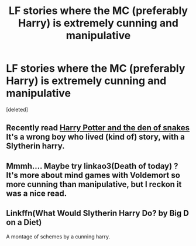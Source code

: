 #+TITLE: LF stories where the MC (preferably Harry) is extremely cunning and manipulative

* LF stories where the MC (preferably Harry) is extremely cunning and manipulative
:PROPERTIES:
:Score: 8
:DateUnix: 1574532765.0
:DateShort: 2019-Nov-23
:FlairText: Request
:END:
[deleted]


** Recently read [[https://archiveofourown.org/works/12608820/chapters/28722276][Harry Potter and the den of snakes]] It's a wrong boy who lived (kind of) story, with a Slytherin harry.
:PROPERTIES:
:Author: archive-of-our-hole
:Score: 5
:DateUnix: 1574541855.0
:DateShort: 2019-Nov-24
:END:


** Mmmh.... Maybe try linkao3(Death of today) ? It's more about mind games with Voldemort so more cunning than manipulative, but I reckon it was a nice read.
:PROPERTIES:
:Author: chaossature
:Score: 2
:DateUnix: 1574534875.0
:DateShort: 2019-Nov-23
:END:


** Linkffn(What Would Slytherin Harry Do? by Big D on a Diet)

A montage of schemes by a cunning harry.
:PROPERTIES:
:Author: Faeriniel
:Score: 2
:DateUnix: 1574551474.0
:DateShort: 2019-Nov-24
:END:
